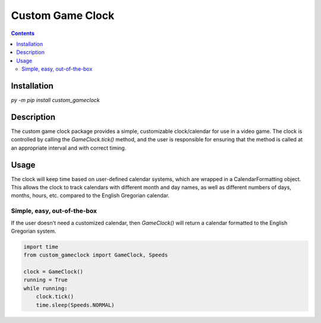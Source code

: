 =================
Custom Game Clock
=================


.. contents::

Installation
------------
`py -m pip install custom_gameclock`


Description
-----------
The custom game clock package provides a simple, customizable clock/calendar for use in a
video game. The clock is controlled by calling the `GameClock.tick()` method,
and the user is responsible for ensuring that the method is called at an appropriate interval and with correct timing.

Usage
-----
The clock will keep time based on user-defined calendar systems, which are wrapped in a CalendarFormatting object. This allows the clock to track
calendars with different month and day names, as well as different numbers of days, months, hours, etc. compared to the English Gregorian calendar.

Simple, easy, out-of-the-box
~~~~~~~~~~~~~~~~~~~~~~~~~~~~

If the user doesn't need a customized calendar, then `GameClock()` will return a calendar formatted to the English Gregorian system. 

.. code:: Python

    import time
    from custom_gameclock import GameClock, Speeds

    clock = GameClock()
    running = True
    while running:
        clock.tick()
        time.sleep(Speeds.NORMAL)